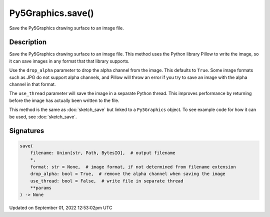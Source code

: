Py5Graphics.save()
==================

Save the Py5Graphics drawing surface to an image file.

Description
-----------

Save the Py5Graphics drawing surface to an image file. This method uses the Python library Pillow to write the image, so it can save images in any format that that library supports.

Use the ``drop_alpha`` parameter to drop the alpha channel from the image. This defaults to ``True``. Some image formats such as JPG do not support alpha channels, and Pillow will throw an error if you try to save an image with the alpha channel in that format.

The ``use_thread`` parameter will save the image in a separate Python thread. This improves performance by returning before the image has actually been written to the file.

This method is the same as :doc:`sketch_save` but linked to a ``Py5Graphics`` object. To see example code for how it can be used, see :doc:`sketch_save`.

Signatures
----------

.. code:: python

    save(
        filename: Union[str, Path, BytesIO],  # output filename
        *,
        format: str = None,  # image format, if not determined from filename extension
        drop_alpha: bool = True,  # remove the alpha channel when saving the image
        use_thread: bool = False,  # write file in separate thread
        **params
    ) -> None
Updated on September 01, 2022 12:53:02pm UTC

